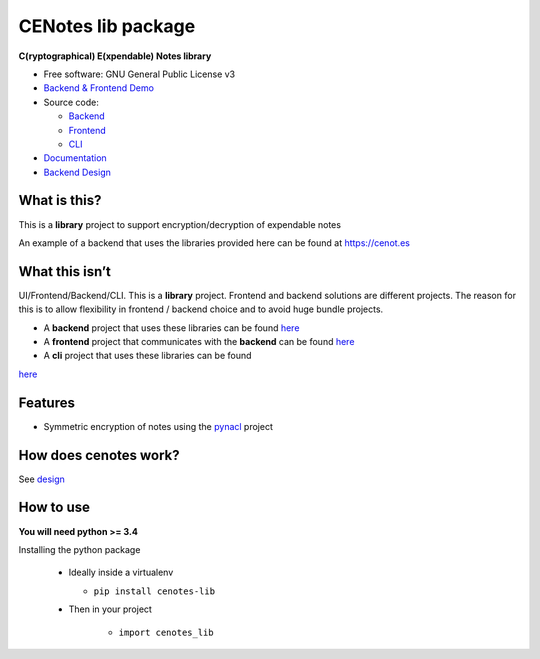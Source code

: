CENotes lib package
===================

.. image:: https://travis-ci.org/cenotes/cenotes-lib.svg?branch=master
    :target: https://travis-ci.org/cenotes/cenotes-lib

**C(ryptographical) E(xpendable) Notes library**

-  Free software: GNU General Public License v3

-  `Backend & Frontend Demo`_

-  Source code:

   -  `Backend`_
   -  `Frontend`_
   -  `CLI`_

-  `Documentation`_

-  `Backend Design`_

What is this?
-------------

This is a **library** project to support encryption/decryption
of expendable notes

An example of a backend that uses the libraries provided here can be
found at https://cenot.es

What this isn’t
---------------

UI/Frontend/Backend/CLI. This is a **library** project. Frontend and
backend solutions are different projects. The reason for this is to
allow flexibility in frontend / backend choice and to avoid huge bundle
projects.

-  A **backend** project that uses these libraries can be found `here`_

-  A **frontend** project that communicates with the **backend** can be
   found `here <https://github.com/cenotes/cenotes-reaction>`__

-  A **cli** project that uses these libraries can be found
`here <https://github.com/cenotes/cenotes-cli>`__

Features
--------

-  Symmetric encryption of notes using the `pynacl`_ project

How does cenotes work?
----------------------

See `design`_

How to use
----------

**You will need python >= 3.4**


Installing the python package

  -  Ideally inside a virtualenv

     -  ``pip install cenotes-lib``

  - Then in your project

     - ``import cenotes_lib``


.. _Backend & Frontend Demo: https://cenot.es
.. _Backend: https://github.com/cenotes/cenotes
.. _Frontend: https://github.com/cenotes/cenotes-reaction
.. _CLI: https://github.com/cenotes/cenotes-cli
.. _Documentation: https://cenotes.readthedocs.io
.. _Backend Design: https://cenotes.readthedocs.io/en/latest/design.html
.. _here: https://github.com/cenotes/cenotes
.. _pynacl: https://pynacl.readthedocs.io/en/latest/
.. _design: https://cenotes.readthedocs.io/en/latest/design.html

